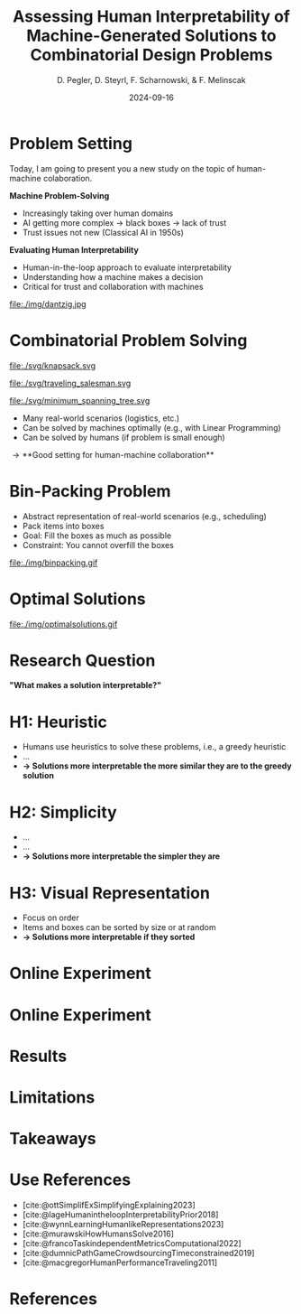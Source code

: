 :PROPERTIES:
:ID:       dae7ee8b-4424-404a-be4c-df415e5abab7
:END:
#+title: Assessing Human Interpretability of Machine-Generated Solutions to Combinatorial Design Problems
#+project: presentation JOptim 2024
#+created: [2024-09-26 Thu]
#+last_modified: [2024-09-26 Thu 21:21]
#+author: D. Pegler, D. Steyrl, F. Scharnowski, & F. Melinscak
#+date: 2024-09-16
# +REVEAL_TITLE_SLIDE_BACKGROUND: "https://example.com/background.jpg"
# +REVEAL_ROOT: https://cdnjs.cloudflare.com/ajax/libs/reveal.js/3.6.0/a
# +REVEAL_VERSION: 3.6.0
#+REVEAL_THEME: white
#+REVEAL_TRANS: none
#+REVEAL_TITLE_SLIDE:<div style="display:flex;flex-direction:column;justify-content:center;height:100%%;top=0;"><img class="univie-logo" src="svg/UniWien_CMYK_A4.svg" style="margin:0;width:19vw;position:fixed;top:0;"/><div class="custom-title-div"><h3>%t</h3><p style="margin-top:4rem;">%a</p></div></div>
#+REVEAL_MARGIN: 0.1
# +reveal_slide_footer: <div>Footer</div>
#+reveal_single_file: t
#+OPTIONS: num:nil toc:nil reveal_progress:t reveal_control:t reveal_slide_number:t
#+OPTIONS: reveal_width:1200 reveal_height:800 reveal_center:t
#+BIBLIOGRAPHY: /home/user/Dropbox/org/ref/ref.bib
#+cite_export: csl apa.csl
# #+REVEAL_HTML_HEAD: <style> /* Import custom fonts as needed */ @import url('https://fonts.googleapis.com/css2?family=Roboto:wght@400;700&display=swap'); body {font-family: 'Roboto', sans-serif;} h1, h2, h3, h4, h5, h6 {font-family: 'Roboto', sans-serif; font-weight: 700; /* Use bold for headings */} p {font-family: 'Roboto', sans-serif; font-weight: 400;} </style>
#+REVEAL_EXTRA_CSS: css/custom.css
#+REVEAL_EXTRA_OPTIONS: display: 'flex'

# some more info:
# - https://github.com/emacsmirror/org-re-reveal
# - https://revealjs.com/config/
# - https://earvingad.github.io/posts/img/orgreveal/orgreveal.html
# - https://ertwro.github.io/githubppt/Readmeofficial.html

# on how to create reusable css classes
# - https://www.gibiris.org/eo-blog/posts/2022/09/28_org-reveal-and-gridded-layouts.html

* Problem Setting

#+begin_notes
Today, I am going to present you a new study on the topic of human-machine colaboration.
#+end_notes

#+REVEAL_HTML: <div style="float: left; width: 80%">
*Machine Problem-Solving*
#+ATTR_REVEAL: :frag (t)
  - Increasingly taking over human domains
  - AI getting more complex \to black boxes \to lack of trust
  - Trust issues not new (Classical AI in 1950s) 
#+ATTR_REVEAL: :frag (t)
*Evaluating Human Interpretability*
#+ATTR_REVEAL: :frag (t)
  - Human-in-the-loop approach to evaluate interpretability
  - Understanding how a machine makes a decision
  - Critical for trust and collaboration with machines
#+REVEAL_HTML: </div>
#+REVEAL_HTML: <div style="float: right; width: 20%">

#+HTML_ATTR: :width 100px
#+caption: George Dantzig, father of linear programming (Source: [[https://malevus.com/george-dantzig][malevus.com]]).
 file:./img/dantzig.jpg

 #+REVEAL_HTML: </div>
* Combinatorial Problem Solving
#+REVEAL_HTML: <div style="display:flex;flex-direction:column;height: 100%">
#+REVEAL_HTML: <div style="display:flex; flex-direction:row;justify-content:space-between;height:40%;">
#+ATTR_HTML: :height 180px
#+caption: Knapsack Problem (source: [[https://commons.wikimedia.org/wiki/File:Knapsack.svg][wikimedia commons]]).
file:./svg/knapsack.svg
#+ATTR_HTML: :height 180px
#+caption: Traveling Salesman Problem (source: [[https://commons.wikimedia.org/wiki/File:GLPK_solution_of_a_travelling_salesman_problem.svg][wikimedia commons]]).
file:./svg/traveling_salesman.svg
#+ATTR_HTML: :height 180px
#+caption: Minimum Spanning Tree Problem (source: [[https://commons.wikimedia.org/wiki/File:Minimum_spanning_tree.svg][wikimedia commons]]).
file:./svg/minimum_spanning_tree.svg
#+REVEAL_HTML: </div>
#+REVEAL_HTML: <div style="display:flex;flex-direction:column;max-height:60%">
#+ATTR_REVEAL: :frag (t)
  - Many real-world scenarios (logistics, etc.)
  - Can be solved by machines optimally (e.g., with Linear Programming)
  - Can be solved by humans (if problem is small enough)
#+ATTR_REVEAL: :frag (t)
  \to **Good setting for human-machine collaboration**
#+REVEAL_HTML: </div>
#+REVEAL_HTML: </div>
* Combinatorial Problem Solving :noexport:
#+REVEAL_HTML: <div style="display: grid; grid-template-columns: auto auto auto;">

#+ATTR_HTML: :height 100px
#+caption: Knapsack Problem.(Source: [[https://commons.wikimedia.org/wiki/File:Knapsack.svg][wikimedia commons]]).
file:./svg/knapsack.svg
#+ATTR_HTML: :height 100px
#+caption: Traveling Salesman Problem.(Source: [[https://commons.wikimedia.org/wiki/File:GLPK_solution_of_a_travelling_salesman_problem.svg][wikimedia commons]]).
file:./svg/traveling_salesman.svg
#+ATTR_HTML: :height 100px :width 100px
#+caption: Minimum Spanning Tree Problem.(Source: [[https://commons.wikimedia.org/wiki/File:Minimum_spanning_tree.svg][wikimedia commons]]).
file:./svg/minimum_spanning_tree.svg
- AAA
- BBB
- CCC
- DDD
#+REVEAL_HTML: <div>
- EEE
- FFF
#+REVEAL_HTML: </div>
#+REVEAL_HTML: </div>

* Bin-Packing Problem

#+REVEAL_HTML: <div style="display:flex;flex-direction:row;width: 100%">
#+REVEAL_HTML: <div style="display:flex; flex-direction:column;justify-content:center;width:70%;">
- Abstract representation of real-world scenarios (e.g., scheduling)
- Pack items into boxes
- Goal: Fill the boxes as much as possible
- Constraint: You cannot overfill the boxes
#+REVEAL_HTML: </div>
#+REVEAL_HTML: <div style="display:flex;flex-direction:column;max-width:30%">
#+caption: A human performing the bin packing task.
 file:./img/binpacking.gif
 #+REVEAL_HTML: </div>
 #+REVEAL_HTML: </div>

* Optimal Solutions

#+REVEAL_HTML: <div style="display:flex;flex-direction:column;height: 100%;width:  100%;top: 0;position: fixed;justify-content: flex-end;align-items: center;">

#+ATTR_HTML: :height 600px :margin-top 0px :margin-bottom 0px
#+caption: The machine ([[https://developers.google.com/optimization/cp/cp_solver][CP-SAT]]) providing possible optimal solutions.
 file:./img/optimalsolutions.gif
#+REVEAL_HTML: </div>

# this variable defines how the figure is exported to html: oer-reveal--figure-div-template. It includes bare <p> tags which does not allow for further customization using css, so we will add a class to it to make this possible through custom.css.

* Research Question
#+REVEAL_HTML: <div style="display:flex;flex-direction:column;height: 100%;width: 100%;justify-content: flex-end;align-items: center;">

*"What makes a solution interpretable?"*

#+REVEAL_HTML: </div>

* H1: Heuristic
- Humans use heuristics to solve these problems, i.e., a greedy heuristic
- ...
- *\to Solutions more interpretable the more similar they are to the greedy solution*
  
* H2: Simplicity
- ...
- ...
- *\to Solutions more interpretable the simpler they are*
  
* H3: Visual Representation
- Focus on order
- Items and boxes can be sorted by size or at random
- *\to Solutions more interpretable if they sorted*
  
* Online Experiment
* Online Experiment 
* Results
* Limitations
* Takeaways
* Source code :noexport:
#+begin_src python -n :results output
import numpy as np

np.random.seed(12)
x = np.random.randint(100)
print(x)
#+end_src

#+RESULTS:
: 75

* Equations :noexport:
  - Here is an inline equation: \( E = mc^2 \).
  - Here is a displayed equation:
    \[
    a^2 + b^2 = c^2
    \]
* Use References

- [cite:@ottSimplifExSimplifyingExplaining2023]
- [cite:@lageHumanintheloopInterpretabilityPrior2018]
- [cite:@wynnLearningHumanlikeRepresentations2023]
- [cite:@murawskiHowHumansSolve2016]
- [cite:@francoTaskindependentMetricsComputational2022]
- [cite:@dumnicPathGameCrowdsourcingTimeconstrained2019]
- [cite:@macgregorHumanPerformanceTraveling2011]

* References
   :PROPERTIES:
   :CUSTOM_ID: bibliography
   :END:

# adjust font-size and line-width and in css/custom.css if you cannot put all references on 1 slide. a better solution that allows splitting the bibliography across slides still needs to be found. 

# note: this uses apa.csl which is downloaded from the zotero style repository and makes sure that the bibliography is formatted correctly. https://www.zotero.org/styles

#+print_bibliography:
